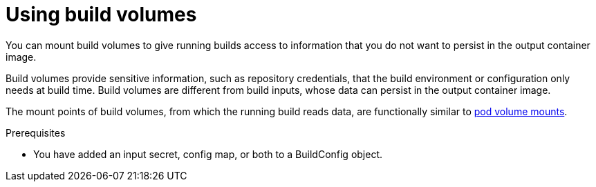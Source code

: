 // Module included in the following assemblies:
//
// * cicd/builds/build-strategies.adoc

ifeval::["{context}" == "build-strategies-docker"]
:dockerstrategy:
endif::[]
ifeval::["{context}" == "build-strategies-s2i"]
:sourcestrategy:
endif::[]

:_mod-docs-content-type: PROCEDURE
[id="builds-using-build-volumes_{context}"]
= Using build volumes

You can mount build volumes to give running builds access to information that you do not want to persist in the output container image.

Build volumes provide sensitive information, such as repository credentials, that the build environment or configuration only needs at build time. Build volumes are different from build inputs, whose data can persist in the output container image.

The mount points of build volumes, from which the running build reads data, are functionally similar to link:https://kubernetes.io/docs/concepts/storage/volumes/[pod volume mounts].

.Prerequisites
* You have added an input secret, config map, or both to a BuildConfig object.

.Procedure

ifdef::dockerstrategy[]

* In the `dockerStrategy` definition of the `BuildConfig` object, add any build volumes to the `volumes` array. For example:
+
--
// The CSI Shared Resource driver is Tech Preview, so it is not applicable
// to OSD and ROSA. When it is fully GA, it can be included in the example below.

[source,yaml]
----
spec:
  dockerStrategy:
    volumes:
      - name: secret-mvn # <1>
        mounts:
        - destinationPath: /opt/app-root/src/.ssh # <2>
        source:
          type: Secret # <3>
          secret:
            secretName: my-secret # <4>
      - name: settings-mvn # <1>
        mounts:
        - destinationPath: /opt/app-root/src/.m2  # <2>
        source:
          type: ConfigMap # <3>
          configMap:
            name: my-config # <4>
ifndef::openshift-dedicated,openshift-rosa[]
      - name: my-csi-volume # <1>
        mounts:
        - destinationPath: /opt/app-root/src/some_path # <2>
        source:
          type: CSI # <3>
          csi:
            driver: csi.sharedresource.openshift.io # <5>
            readOnly: true # <6>
            volumeAttributes: # <7>
              attribute: value
endif::openshift-dedicated,openshift-rosa[]
----
<1> Required. A unique name.
<2> Required. The absolute path of the mount point. It must not contain `..` or `:` and does not collide with the destination path generated by the builder. The `/opt/app-root/src` is the default home directory for many Red Hat S2I-enabled images.
<3> Required. The type of source, `ConfigMap`, `Secret`, or `CSI`.
<4> Required. The name of the source.
ifndef::openshift-dedicated,openshift-rosa[]
<5> Required. The driver that provides the ephemeral CSI volume.
<6> Required. This value must be set to `true`. Provides a read-only volume.
<7> Optional. The volume attributes of the ephemeral CSI volume. Consult the CSI driver's documentation for supported attribute keys and values.
--

endif::openshift-dedicated,openshift-rosa[]

ifdef::sourcestrategy[]

* In the `sourceStrategy` definition of the `BuildConfig` object, add any build volumes to the `volumes` array. For example:
+
--
// The CSI Shared Resource driver is Tech Preview, so it is not applicable
// to OSD and ROSA. When it is fully GA, it can be included in the example below.

[source,yaml]
----
spec:
  sourceStrategy:
    volumes:
      - name: secret-mvn # <1>
        mounts:
        - destinationPath: /opt/app-root/src/.ssh # <2>
        source:
          type: Secret # <3>
          secret:
            secretName: my-secret # <4>
      - name: settings-mvn # <1>
        mounts:
        - destinationPath: /opt/app-root/src/.m2 # <2>
        source:
          type: ConfigMap # <3>
          configMap:
            name: my-config # <4>
ifndef::openshift-dedicated,openshift-rosa[]
      - name: my-csi-volume # <1>
        mounts:
        - destinationPath: /opt/app-root/src/some_path # <2>
        source:
          type: CSI # <3>
          csi:
            driver: csi.sharedresource.openshift.io # <5>
            readOnly: true # <6>
            volumeAttributes: # <7>
              attribute: value
endif::openshift-dedicated,openshift-rosa[]
----

<1> Required. A unique name.
<2> Required. The absolute path of the mount point. It must not contain `..` or `:` and does not collide with the destination path generated by the builder. The `/opt/app-root/src` is the default home directory for many Red Hat S2I-enabled images.
<3> Required. The type of source, `ConfigMap`, `Secret`, or `CSI`.
<4> Required. The name of the source.
ifndef::openshift-dedicated,openshift-rosa[]
<5> Required. The driver that provides the ephemeral CSI volume.
<6> Required. This value must be set to `true`. Provides a read-only volume.
<7> Optional. The volume attributes of the ephemeral CSI volume. Consult the CSI driver's documentation for supported attribute keys and values.
endif::openshift-dedicated,openshift-rosa[]
--

endif::sourcestrategy[]

ifeval::["{context}" == "build-strategies-docker"]
:!dockerstrategy:
endif::[]
ifeval::["{context}" == "build-strategies-s2i"]
:!sourcestrategy:
endif::[]
